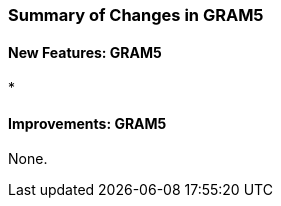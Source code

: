 
[[gram5-changes-summary]]
=== Summary of Changes in GRAM5 ===


==== New Features: GRAM5 ====



* 




==== Improvements: GRAM5 ====

None.


